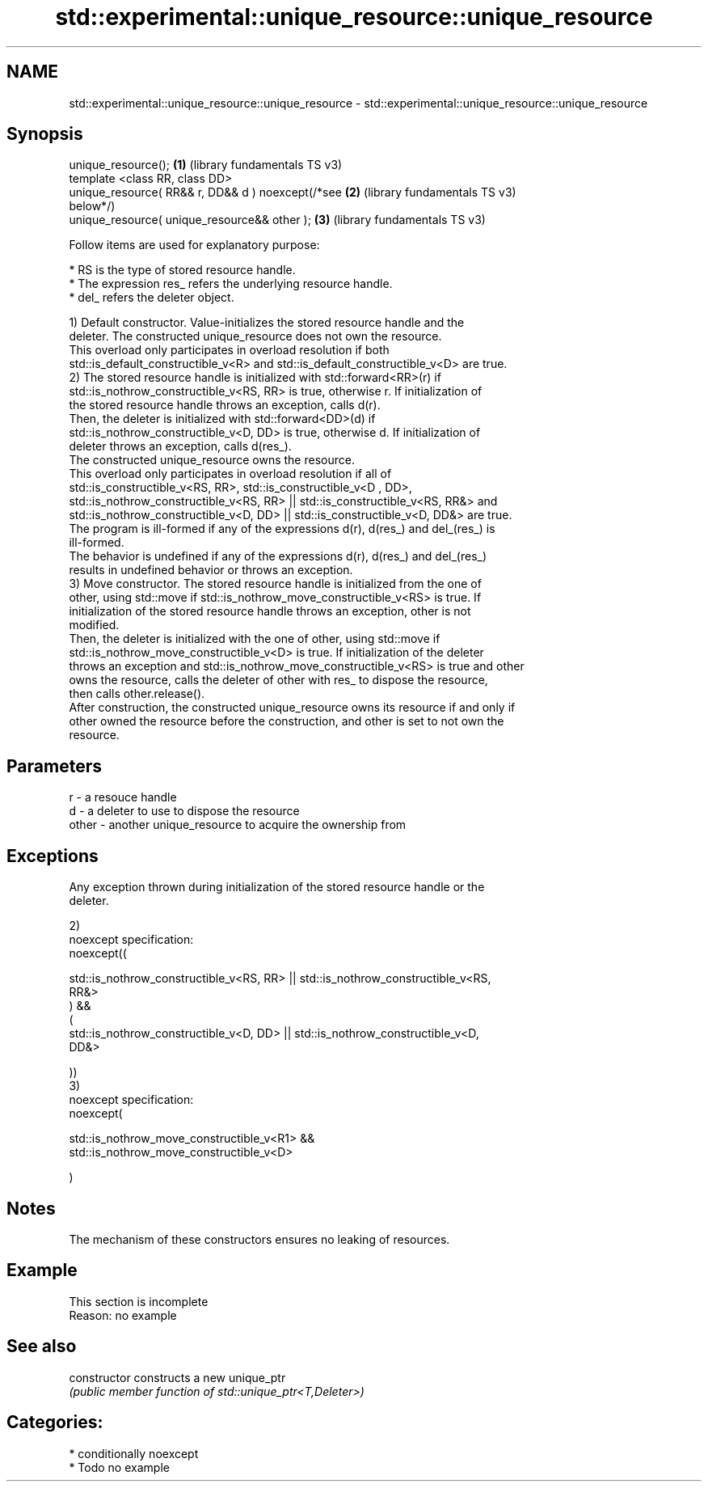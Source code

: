 .TH std::experimental::unique_resource::unique_resource 3 "2021.11.17" "http://cppreference.com" "C++ Standard Libary"
.SH NAME
std::experimental::unique_resource::unique_resource \- std::experimental::unique_resource::unique_resource

.SH Synopsis
   unique_resource();                                  \fB(1)\fP (library fundamentals TS v3)
   template <class RR, class DD>
   unique_resource( RR&& r, DD&& d ) noexcept(/*see    \fB(2)\fP (library fundamentals TS v3)
   below*/)
   unique_resource( unique_resource&& other );         \fB(3)\fP (library fundamentals TS v3)

   Follow items are used for explanatory purpose:

     * RS is the type of stored resource handle.
     * The expression res_ refers the underlying resource handle.
     * del_ refers the deleter object.

   1) Default constructor. Value-initializes the stored resource handle and the
   deleter. The constructed unique_resource does not own the resource.
   This overload only participates in overload resolution if both
   std::is_default_constructible_v<R> and std::is_default_constructible_v<D> are true.
   2) The stored resource handle is initialized with std::forward<RR>(r) if
   std::is_nothrow_constructible_v<RS, RR> is true, otherwise r. If initialization of
   the stored resource handle throws an exception, calls d(r).
   Then, the deleter is initialized with std::forward<DD>(d) if
   std::is_nothrow_constructible_v<D, DD> is true, otherwise d. If initialization of
   deleter throws an exception, calls d(res_).
   The constructed unique_resource owns the resource.
   This overload only participates in overload resolution if all of
   std::is_constructible_v<RS, RR>, std::is_constructible_v<D , DD>,
   std::is_nothrow_constructible_v<RS, RR> || std::is_constructible_v<RS, RR&> and
   std::is_nothrow_constructible_v<D, DD> || std::is_constructible_v<D, DD&> are true.
   The program is ill-formed if any of the expressions d(r), d(res_) and del_(res_) is
   ill-formed.
   The behavior is undefined if any of the expressions d(r), d(res_) and del_(res_)
   results in undefined behavior or throws an exception.
   3) Move constructor. The stored resource handle is initialized from the one of
   other, using std::move if std::is_nothrow_move_constructible_v<RS> is true. If
   initialization of the stored resource handle throws an exception, other is not
   modified.
   Then, the deleter is initialized with the one of other, using std::move if
   std::is_nothrow_move_constructible_v<D> is true. If initialization of the deleter
   throws an exception and std::is_nothrow_move_constructible_v<RS> is true and other
   owns the resource, calls the deleter of other with res_ to dispose the resource,
   then calls other.release().
   After construction, the constructed unique_resource owns its resource if and only if
   other owned the resource before the construction, and other is set to not own the
   resource.

.SH Parameters

   r     - a resouce handle
   d     - a deleter to use to dispose the resource
   other - another unique_resource to acquire the ownership from

.SH Exceptions

   Any exception thrown during initialization of the stored resource handle or the
   deleter.

   2)
   noexcept specification:
   noexcept((

       std::is_nothrow_constructible_v<RS, RR> || std::is_nothrow_constructible_v<RS,
   RR&>
   ) &&
   (
       std::is_nothrow_constructible_v<D, DD> || std::is_nothrow_constructible_v<D,
   DD&>

   ))
   3)
   noexcept specification:
   noexcept(

       std::is_nothrow_move_constructible_v<R1> &&
   std::is_nothrow_move_constructible_v<D>

   )

.SH Notes

   The mechanism of these constructors ensures no leaking of resources.

.SH Example

    This section is incomplete
    Reason: no example

.SH See also

   constructor   constructs a new unique_ptr
                 \fI(public member function of std::unique_ptr<T,Deleter>)\fP

.SH Categories:

     * conditionally noexcept
     * Todo no example
